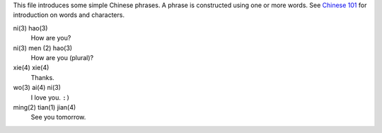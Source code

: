 This file introduces some simple _`Chinese phrases`. A phrase is
constructed using one or more words. See `Chinese 101`_ for 
introduction on words and characters.

.. _Chinese 101: idxtest3.html

_`ni(3) hao(3)`
	How are you?
_`ni(3) men (2) hao(3)`
	How are you (plural)?
_`xie(4) xie(4)`
	Thanks.
_`wo(3) ai(4) ni(3)`
	I love you. ``:)``
_`ming(2) tian(1) jian(4)`
	See you tomorrow.
